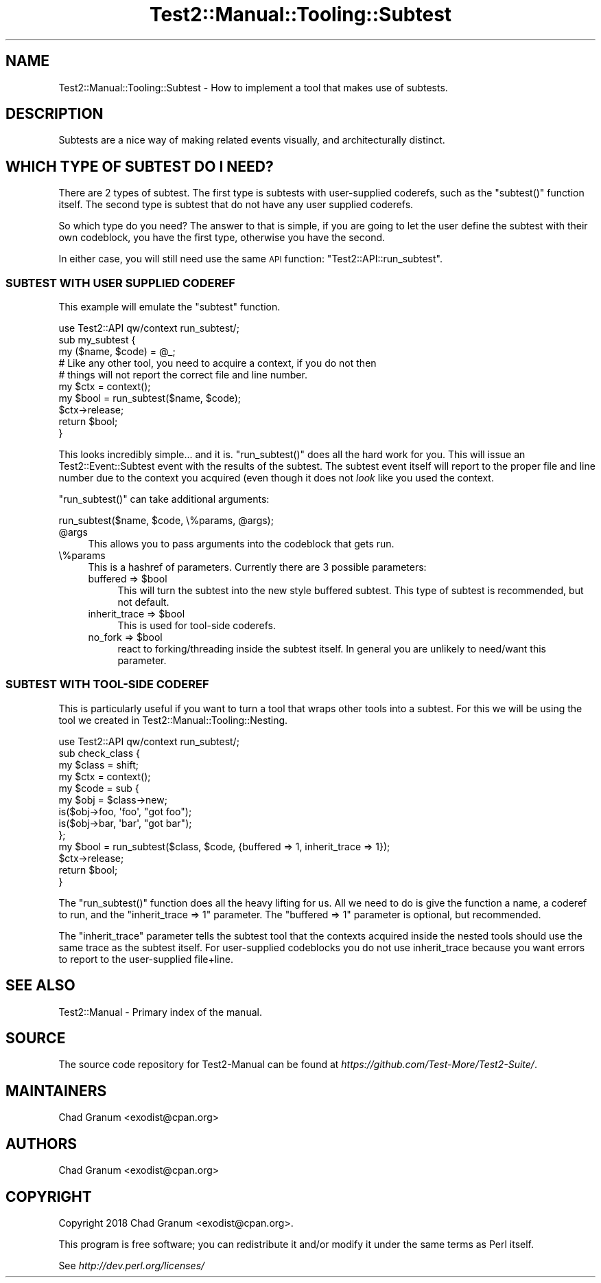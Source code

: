 .\" Automatically generated by Pod::Man 4.09 (Pod::Simple 3.35)
.\"
.\" Standard preamble:
.\" ========================================================================
.de Sp \" Vertical space (when we can't use .PP)
.if t .sp .5v
.if n .sp
..
.de Vb \" Begin verbatim text
.ft CW
.nf
.ne \\$1
..
.de Ve \" End verbatim text
.ft R
.fi
..
.\" Set up some character translations and predefined strings.  \*(-- will
.\" give an unbreakable dash, \*(PI will give pi, \*(L" will give a left
.\" double quote, and \*(R" will give a right double quote.  \*(C+ will
.\" give a nicer C++.  Capital omega is used to do unbreakable dashes and
.\" therefore won't be available.  \*(C` and \*(C' expand to `' in nroff,
.\" nothing in troff, for use with C<>.
.tr \(*W-
.ds C+ C\v'-.1v'\h'-1p'\s-2+\h'-1p'+\s0\v'.1v'\h'-1p'
.ie n \{\
.    ds -- \(*W-
.    ds PI pi
.    if (\n(.H=4u)&(1m=24u) .ds -- \(*W\h'-12u'\(*W\h'-12u'-\" diablo 10 pitch
.    if (\n(.H=4u)&(1m=20u) .ds -- \(*W\h'-12u'\(*W\h'-8u'-\"  diablo 12 pitch
.    ds L" ""
.    ds R" ""
.    ds C` ""
.    ds C' ""
'br\}
.el\{\
.    ds -- \|\(em\|
.    ds PI \(*p
.    ds L" ``
.    ds R" ''
.    ds C`
.    ds C'
'br\}
.\"
.\" Escape single quotes in literal strings from groff's Unicode transform.
.ie \n(.g .ds Aq \(aq
.el       .ds Aq '
.\"
.\" If the F register is >0, we'll generate index entries on stderr for
.\" titles (.TH), headers (.SH), subsections (.SS), items (.Ip), and index
.\" entries marked with X<> in POD.  Of course, you'll have to process the
.\" output yourself in some meaningful fashion.
.\"
.\" Avoid warning from groff about undefined register 'F'.
.de IX
..
.if !\nF .nr F 0
.if \nF>0 \{\
.    de IX
.    tm Index:\\$1\t\\n%\t"\\$2"
..
.    if !\nF==2 \{\
.        nr % 0
.        nr F 2
.    \}
.\}
.\" ========================================================================
.\"
.IX Title "Test2::Manual::Tooling::Subtest 3"
.TH Test2::Manual::Tooling::Subtest 3 "2020-12-16" "perl v5.26.2" "User Contributed Perl Documentation"
.\" For nroff, turn off justification.  Always turn off hyphenation; it makes
.\" way too many mistakes in technical documents.
.if n .ad l
.nh
.SH "NAME"
Test2::Manual::Tooling::Subtest \- How to implement a tool that makes use of
subtests.
.SH "DESCRIPTION"
.IX Header "DESCRIPTION"
Subtests are a nice way of making related events visually, and architecturally
distinct.
.SH "WHICH TYPE OF SUBTEST DO I NEED?"
.IX Header "WHICH TYPE OF SUBTEST DO I NEED?"
There are 2 types of subtest. The first type is subtests with user-supplied
coderefs, such as the \f(CW\*(C`subtest()\*(C'\fR function itself. The second type is subtest
that do not have any user supplied coderefs.
.PP
So which type do you need? The answer to that is simple, if you are going to
let the user define the subtest with their own codeblock, you have the first
type, otherwise you have the second.
.PP
In either case, you will still need use the same \s-1API\s0 function:
\&\f(CW\*(C`Test2::API::run_subtest\*(C'\fR.
.SS "\s-1SUBTEST WITH USER SUPPLIED CODEREF\s0"
.IX Subsection "SUBTEST WITH USER SUPPLIED CODEREF"
This example will emulate the \f(CW\*(C`subtest\*(C'\fR function.
.PP
.Vb 1
\&    use Test2::API qw/context run_subtest/;
\&
\&    sub my_subtest {
\&        my ($name, $code) = @_;
\&
\&        # Like any other tool, you need to acquire a context, if you do not then
\&        # things will not report the correct file and line number.
\&        my $ctx = context();
\&
\&        my $bool = run_subtest($name, $code);
\&
\&        $ctx\->release;
\&
\&        return $bool;
\&    }
.Ve
.PP
This looks incredibly simple... and it is. \f(CW\*(C`run_subtest()\*(C'\fR does all the hard
work for you. This will issue an Test2::Event::Subtest event with the
results of the subtest. The subtest event itself will report to the proper file
and line number due to the context you acquired (even though it does not \fIlook\fR
like you used the context.
.PP
\&\f(CW\*(C`run_subtest()\*(C'\fR can take additional arguments:
.PP
.Vb 1
\&    run_subtest($name, $code, \e%params, @args);
.Ve
.ie n .IP "@args" 4
.el .IP "\f(CW@args\fR" 4
.IX Item "@args"
This allows you to pass arguments into the codeblock that gets run.
.IP "\e%params" 4
.IX Item "%params"
This is a hashref of parameters. Currently there are 3 possible parameters:
.RS 4
.ie n .IP "buffered => $bool" 4
.el .IP "buffered => \f(CW$bool\fR" 4
.IX Item "buffered => $bool"
This will turn the subtest into the new style buffered subtest. This type of
subtest is recommended, but not default.
.ie n .IP "inherit_trace => $bool" 4
.el .IP "inherit_trace => \f(CW$bool\fR" 4
.IX Item "inherit_trace => $bool"
This is used for tool-side coderefs.
.ie n .IP "no_fork => $bool" 4
.el .IP "no_fork => \f(CW$bool\fR" 4
.IX Item "no_fork => $bool"
react to forking/threading inside the subtest itself. In general you are
unlikely to need/want this parameter.
.RE
.RS 4
.RE
.SS "\s-1SUBTEST WITH\s0 TOOL-SIDE \s-1CODEREF\s0"
.IX Subsection "SUBTEST WITH TOOL-SIDE CODEREF"
This is particularly useful if you want to turn a tool that wraps other tools
into a subtest. For this we will be using the tool we created in
Test2::Manual::Tooling::Nesting.
.PP
.Vb 1
\&    use Test2::API qw/context run_subtest/;
\&
\&    sub check_class {
\&        my $class = shift;
\&
\&        my $ctx = context();
\&
\&        my $code = sub {
\&            my $obj = $class\->new;
\&            is($obj\->foo, \*(Aqfoo\*(Aq, "got foo");
\&            is($obj\->bar, \*(Aqbar\*(Aq, "got bar");
\&        };
\&
\&        my $bool = run_subtest($class, $code, {buffered => 1, inherit_trace => 1});
\&
\&        $ctx\->release;
\&
\&        return $bool;
\&    }
.Ve
.PP
The \f(CW\*(C`run_subtest()\*(C'\fR function does all the heavy lifting for us. All we need
to do is give the function a name, a coderef to run, and the
\&\f(CW\*(C`inherit_trace => 1\*(C'\fR parameter. The \f(CW\*(C`buffered => 1\*(C'\fR parameter is
optional, but recommended.
.PP
The \f(CW\*(C`inherit_trace\*(C'\fR parameter tells the subtest tool that the contexts acquired
inside the nested tools should use the same trace as the subtest itself. For
user-supplied codeblocks you do not use inherit_trace because you want errors
to report to the user-supplied file+line.
.SH "SEE ALSO"
.IX Header "SEE ALSO"
Test2::Manual \- Primary index of the manual.
.SH "SOURCE"
.IX Header "SOURCE"
The source code repository for Test2\-Manual can be found at
\&\fIhttps://github.com/Test\-More/Test2\-Suite/\fR.
.SH "MAINTAINERS"
.IX Header "MAINTAINERS"
.IP "Chad Granum <exodist@cpan.org>" 4
.IX Item "Chad Granum <exodist@cpan.org>"
.SH "AUTHORS"
.IX Header "AUTHORS"
.PD 0
.IP "Chad Granum <exodist@cpan.org>" 4
.IX Item "Chad Granum <exodist@cpan.org>"
.PD
.SH "COPYRIGHT"
.IX Header "COPYRIGHT"
Copyright 2018 Chad Granum <exodist@cpan.org>.
.PP
This program is free software; you can redistribute it and/or
modify it under the same terms as Perl itself.
.PP
See \fIhttp://dev.perl.org/licenses/\fR
